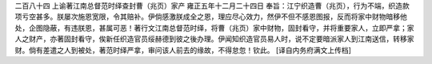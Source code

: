 二百八十四 上谕著江南总督范时绎查封曹（兆页）家产 
雍正五年十二月二十四日 
奉旨：江宁织造曹（兆页），行为不端，织造款项亏空甚多。朕屡次施恩宽限，令其赔补。伊倘感激朕成全之恩，理应尽心效力，然伊不但不感恩图报，反而将家中财物暗移他处，企图隐蔽，有违朕恩，甚属可恶！著行文江南总督范时绎，将曹（兆页）家中财物，固封看守，并将重要家人，立即严拿；家人之财产，亦著固封看守，俟新任织造官员绥赫德到彼之後办理。伊闻知织造官员易人时，说不定要暗派家人到江南送信，转移家财。倘有差遣之人到被处，著范时绎严拿，审问该人前去的缘故，不得怠忽！钦此。 
[译自内务府满文上传档] 